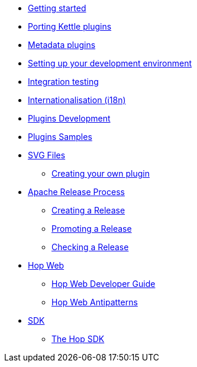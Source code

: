 ////
Licensed to the Apache Software Foundation (ASF) under one
or more contributor license agreements.  See the NOTICE file
distributed with this work for additional information
regarding copyright ownership.  The ASF licenses this file
to you under the Apache License, Version 2.0 (the
"License"); you may not use this file except in compliance
with the License.  You may obtain a copy of the License at
  http://www.apache.org/licenses/LICENSE-2.0
Unless required by applicable law or agreed to in writing,
software distributed under the License is distributed on an
"AS IS" BASIS, WITHOUT WARRANTIES OR CONDITIONS OF ANY
KIND, either express or implied.  See the License for the
specific language governing permissions and limitations
under the License.
////
* xref:getting-started.adoc[Getting started]
* xref:porting-kettle-plugins.adoc[Porting Kettle plugins]
* xref:metadata-plugins.adoc[Metadata plugins]
* xref:setup-dev-environment.adoc[Setting up your development environment]
* xref:integration-testing.adoc[Integration testing]
* xref:internationalisation.adoc[Internationalisation (i18n)]
* xref:plugin-development.adoc[Plugins Development]
* xref:plugin-samples.adoc[Plugins Samples]
* xref:svg-files.adoc[SVG Files]
** xref:start-your-own-plugin.adoc[Creating your own plugin]
* xref:apache-release/index.adoc[Apache Release Process]
** xref:apache-release/creating-a-release.adoc[Creating a Release]
** xref:apache-release/promoting-a-release.adoc[Promoting a Release]
** xref:apache-release/checking-a-release.adoc[Checking a Release]
* xref:hopweb/index.adoc[Hop Web]
** xref:hopweb/developer-guide.adoc[Hop Web Developer Guide]
** xref:hopweb/hopweb-antipatterns.adoc[Hop Web Antipatterns]
* xref:sdk/index.adoc[SDK]
** xref:sdk/hop-sdk.adoc[The Hop SDK]